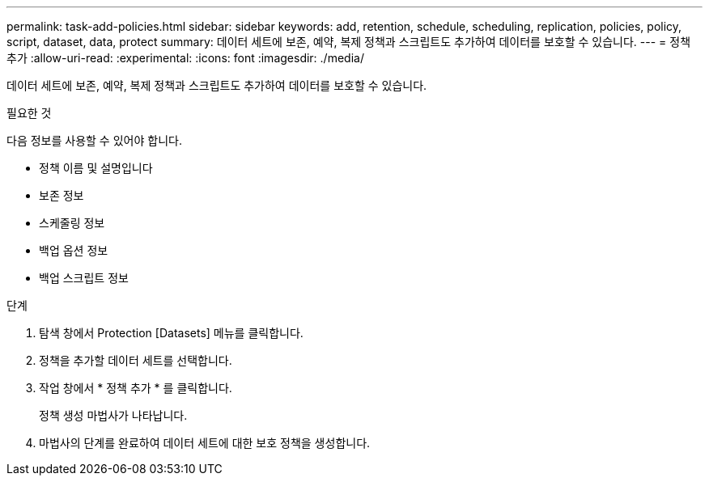 ---
permalink: task-add-policies.html 
sidebar: sidebar 
keywords: add, retention, schedule, scheduling, replication, policies, policy, script, dataset, data, protect 
summary: 데이터 세트에 보존, 예약, 복제 정책과 스크립트도 추가하여 데이터를 보호할 수 있습니다. 
---
= 정책 추가
:allow-uri-read: 
:experimental: 
:icons: font
:imagesdir: ./media/


[role="lead"]
데이터 세트에 보존, 예약, 복제 정책과 스크립트도 추가하여 데이터를 보호할 수 있습니다.

.필요한 것
다음 정보를 사용할 수 있어야 합니다.

* 정책 이름 및 설명입니다
* 보존 정보
* 스케줄링 정보
* 백업 옵션 정보
* 백업 스크립트 정보


.단계
. 탐색 창에서 Protection [Datasets] 메뉴를 클릭합니다.
. 정책을 추가할 데이터 세트를 선택합니다.
. 작업 창에서 * 정책 추가 * 를 클릭합니다.
+
정책 생성 마법사가 나타납니다.

. 마법사의 단계를 완료하여 데이터 세트에 대한 보호 정책을 생성합니다.

